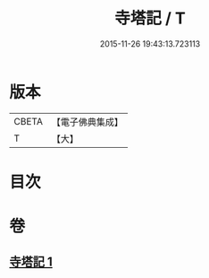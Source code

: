 #+TITLE: 寺塔記 / T
#+DATE: 2015-11-26 19:43:13.723113
* 版本
 |     CBETA|【電子佛典集成】|
 |         T|【大】     |

* 目次
* 卷
** [[file:KR6r0128_001.txt][寺塔記 1]]
